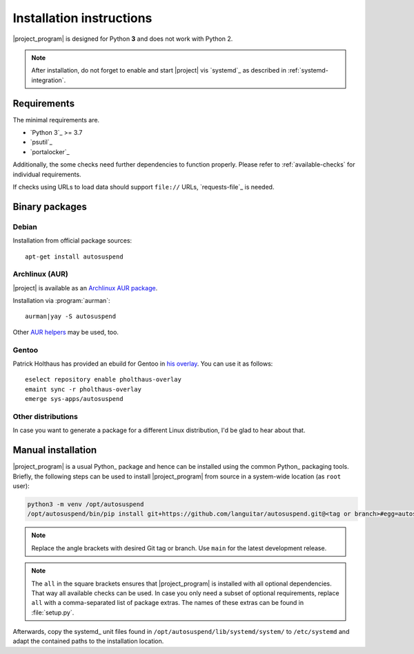 .. _installation:

Installation instructions
#########################

|project_program| is designed for Python **3** and does not work with Python 2.

.. note::

   After installation, do not forget to enable and start |project| vis `systemd`_ as described in :ref:`systemd-integration`.

Requirements
************

The minimal requirements are.

* `Python 3`_ >= 3.7
* `psutil`_
* `portalocker`_

Additionally, the some checks need further dependencies to function properly.
Please refer to :ref:`available-checks` for individual requirements.

If checks using URLs to load data should support ``file://`` URLs, `requests-file`_ is needed.

Binary packages
***************

.. image:: https://repology.org/badge/vertical-allrepos/autosuspend.svg
   :target: https://repology.org/project/autosuspend/versions

Debian
======

Installation from official package sources::

    apt-get install autosuspend

Archlinux (AUR)
===============

|project| is available as an `Archlinux AUR package <https://aur.archlinux.org/packages/autosuspend/>`_.

Installation via :program:`aurman`::

    aurman|yay -S autosuspend

Other `AUR helpers <https://wiki.archlinux.org/index.php/AUR_helpers>`_ may be used, too.

Gentoo
======

Patrick Holthaus has provided an ebuild for Gentoo in `his overlay <https://github.com/pholthau/pholthaus-overlay>`_.
You can use it as follows::

    eselect repository enable pholthaus-overlay
    emaint sync -r pholthaus-overlay
    emerge sys-apps/autosuspend

Other distributions
===================

In case you want to generate a package for a different Linux distribution, I'd be glad to hear about that.

Manual installation
*******************

|project_program| is a usual Python_ package and hence can be installed using the common Python_ packaging tools.
Briefly, the following steps can be used to install |project_program| from source in a system-wide location (as ``root`` user):

.. code-block:: bash

   python3 -m venv /opt/autosuspend
   /opt/autosuspend/bin/pip install git+https://github.com/languitar/autosuspend.git@<tag or branch>#egg=autosuspend[all]

.. note::

   Replace the angle brackets with desired Git tag or branch.
   Use ``main`` for the latest development release.

.. note::

   The ``all`` in the square brackets ensures that |project_program| is installed with all optional dependencies.
   That way all available checks can be used.
   In case you only need a subset of optional requirements, replace ``all`` with a comma-separated list of package extras.
   The names of these extras can be found in :file:`setup.py`.

Afterwards, copy the systemd_ unit files found in ``/opt/autosuspend/lib/systemd/system/`` to ``/etc/systemd`` and adapt the contained paths to the installation location.
